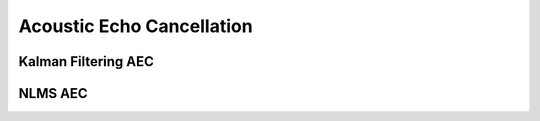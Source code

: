 Acoustic Echo Cancellation
===========================


Kalman Filtering AEC
--------------------


NLMS AEC
--------
